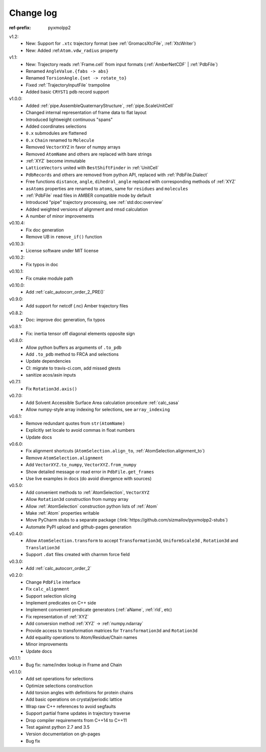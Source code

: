 Change log
##########


.. role:: text-dim
    :class: m-text m-dim

:ref-prefix:
    pyxmolpp2

v1.2:
  - New: Support for ``.xtc`` trajectory format (see :ref:`GromacsXtcFile`, :ref:`XtcWriter`)
  - New: Added :ref:``Atom.vdw_radius`` property

v1.1:
  - New: Trajectory reads :ref:`Frame.cell` from input formats (:ref:`AmberNetCDF` | :ref:`PdbFile`)
  - Renamed ``AngleValue.{fabs -> abs}``
  - Renamed ``TorsionAngle.{set -> rotate_to}``
  - Fixed :ref:`TrajectoryInputFile` trampoline
  - Added basic ``CRYST1`` pdb record support

v1.0.0:
  - Added :ref:`pipe.AssembleQuaternaryStructure`, :ref:`pipe.ScaleUnitCell`
  - Changed internal representation of frame data to flat layout
  - Introduced lightweight continuous "spans"
  - Added coordinates selections
  - ``0.x`` submodules are flattened
  - ``0.x`` ``Chain`` renamed to ``Molecule``
  - Removed ``VectorXYZ`` in favor of numpy arrays
  - Removed ``AtomName`` and others are replaced with bare strings
  - :ref:`XYZ` become immutable
  - ``LatticeVectors`` united with ``BestShiftFinder`` in :ref:`UnitCell`
  - ``PdbRecords`` and others are removed from python API, replaced with :ref:`PdbFile.Dialect`
  - Free functions ``distance``, ``angle``, ``dihedral_angle`` replaced with corresponding methods of :ref:`XYZ`
  - ``asAtoms`` properties are renamed to ``atoms``, same for ``residues`` and ``molecules``
  - :ref:`PdbFile` read files in AMBER compatible mode by default
  - Introduced "pipe" trajectory processing, see :ref:`std:doc:overview`
  - Added weighted versions of alignment and rmsd calculation
  - A number of minor improvements

v0.10.4:
  - Fix doc generation
  - Remove UB in ``remove_if()`` function

v0.10.3:
  - License software under MIT license

v0.10.2:
  - Fix typos in doc

v0.10.1:
  - Fix cmake module path

v0.10.0:
  - Add :ref:`calc_autocorr_order_2_PRE()`

v0.9.0:
  - Add support for netcdf (.nc) Amber trajectory files

v0.8.2:
  - Doc: improve doc generation, fix typos

v0.8.1:
  - Fix: inertia tensor off diagonal elements opposite sign

v0.8.0:
  - Allow python buffers as arguments of ``.to_pdb``
  - Add ``.to_pdb`` method to FRCA and selections
  - Update dependencies
  - CI: migrate to travis-ci.com, add missed gtests
  - sanitize acos/asin inputs

v0.7.1:
  - Fix ``Rotation3d.axis()``
v0.7.0:
  - Add Solvent Accessible Surface Area calculation procedure :ref:`calc_sasa`
  - Allow numpy-style array indexing for selections, see ``array_indexing``

v0.6.1:
  - Remove redundant quotes from ``str(AtomName)``
  - Explicitly set locale to avoid commas in float numbers
  - Update docs
v0.6.0:
  - Fix alignment shortcuts (``AtomSelection.align_to``, :ref:`AtomSelection.alignment_to`)
  - Remove ``AtomSelection.alignment``
  - Add ``VectorXYZ.to_numpy``, ``VectorXYZ.from_numpy``
  - Show detailed message or read error in ``PdbFile.get_frames``
  - Use live examples in docs (do avoid divergence with sources)
v0.5.0:
  - Add convenient methods to :ref:`AtomSelection`, ``VectorXYZ``
  - Allow ``Rotation3d`` construction from numpy array
  - Allow :ref:`AtomSelection` construction python lists of :ref:`Atom`
  - Make :ref:`Atom` properties writable
  - Move PyCharm stubs to a separate package (:link:`https://github.com/sizmailov/pyxmolpp2-stubs`)
  - Automate PyPI upload and github-pages generation
v0.4.0:
  - Allow ``AtomSelection.transform`` to accept ``Transformation3d``, ``UniformScale3d`` ,
    ``Rotation3d`` and ``Translation3d``
  - Support ``.dat`` files created with charmm force field
v0.3.0:
  - Add :ref:`calc_autocorr_order_2`

v0.2.0:
  - Change ``PdbFile`` interface
  - Fix ``calc_alignment``
  - Support selection slicing
  - Implement predicates on C++ side
  - Implement convenient predicate generators (:ref:`aName`, :ref:`rId`, etc)
  - Fix representation of :ref:`XYZ`
  - Add conversion method :ref:`XYZ` -> :ref:`numpy.ndarray`
  - Provide access to transformation matrices for ``Transformation3d`` and ``Rotation3d``
  - Add equality operations to Atom/Residue/Chain names
  - Minor improvements
  - Update docs


v0.1.1:
  - Bug fix: name/index lookup in Frame and Chain

v0.1.0:
  - Add set operations for selections
  - Optimize selections construction
  - Add torsion angles with definitions for protein chains
  - Add basic operations on crystal/periodic lattice
  - Wrap raw C++ references to avoid segfaults
  - Support partial frame updates in trajectory traverse
  - Drop compiler requirements from C++14 to C++11
  - Test against python 2.7 and 3.5
  - Version documentation on gh-pages
  - Bug fix
